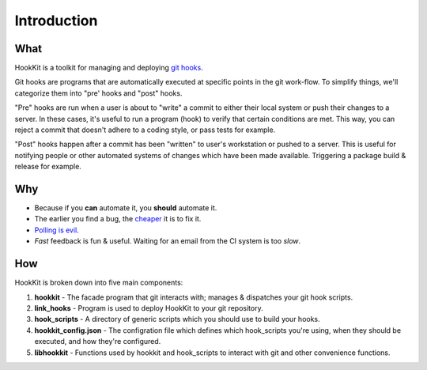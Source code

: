 Introduction
====================

What
^^^^
HookKit is a toolkit for managing and deploying `git hooks <http://git-scm.com/book/en/Customizing-Git-Git-Hooks>`_.

Git hooks are programs that are automatically executed at specific points in the git work-flow. To simplify things, we'll categorize them into "pre' hooks and "post" hooks.

"Pre" hooks are run when a user is about to "write" a commit to either their local system or push their changes to a server. In these cases, it's useful to run a program (hook) to verify that certain conditions are met. This way, you can reject a commit that doesn't adhere to a coding style, or pass tests for example.

"Post" hooks happen after a commit has been "written" to user's workstation or pushed to a server. This is useful for notifying people or other automated systems of changes which have been made available. Triggering a package build & release for example.

Why
^^^
* Because if you **can** automate it, you **should** automate it.
* The earlier you find a bug, the `cheaper <http://www.riceconsulting.com/public_pdf/STBC-WM.pdf>`_  it is to fix it.
* `Polling <http://blogs.msdn.com/b/oldnewthing/archive/2006/01/24/516808.aspx>`_ `is <http://fatalfailure.wordpress.com/2011/12/28/triggering-jenkins-jobs-from-the-scm-push-to-avoid-the-evil-polling/>`_ `evil. <http://kohsuke.org/2011/12/01/polling-must-die-triggering-jenkins-builds-from-a-git-hook/>`_
* *Fast* feedback is fun & useful. Waiting for an email from the CI system is too *slow*.

How
^^^
HookKit is broken down into five main components:

#. **hookkit** - The facade program that git interacts with; manages & dispatches your git hook scripts.
#. **link_hooks** - Program is used to deploy HookKit to your git repository.
#. **hook_scripts** - A directory of generic scripts which you should use to build your hooks.
#. **hookkit_config.json** - The configration file which defines which hook_scripts you're using, when they should be executed, and how they're configured.
#. **libhookkit** - Functions used by hookkit and hook_scripts to interact with git and other convenience functions.
